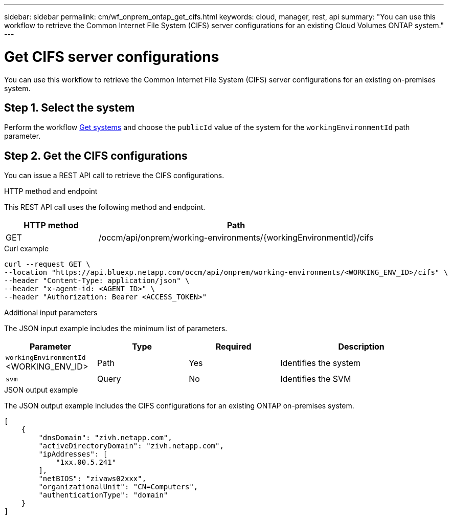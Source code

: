 ---
sidebar: sidebar
permalink: cm/wf_onprem_ontap_get_cifs.html
keywords: cloud, manager, rest, api
summary: "You can use this workflow to retrieve the Common Internet File System (CIFS) server configurations for an existing Cloud Volumes ONTAP system."
---

= Get CIFS server configurations
:hardbreaks:
:nofooter:
:icons: font
:linkattrs:
:imagesdir: ../media/

[.lead]
You can use this workflow to retrieve the Common Internet File System (CIFS) server configurations for an existing on-premises system.

== Step 1. Select the system

Perform the workflow link:wf_onprem_get_wes.html[Get systems] and choose the `publicId` value of the system for the `workingEnvironmentId` path parameter.

== Step 2. Get the CIFS configurations

You can issue a REST API call to retrieve the CIFS configurations.

.HTTP method and endpoint

This REST API call uses the following method and endpoint.

[cols="25,75"*,options="header"]
|===
|HTTP method
|Path
|GET
|/occm/api/onprem/working-environments/{workingEnvironmentId}/cifs
|===

.Curl example
[source,curl]
curl --request GET \
--location "https://api.bluexp.netapp.com/occm/api/onprem/working-environments/<WORKING_ENV_ID>/cifs" \
--header "Content-Type: application/json" \
--header "x-agent-id: <AGENT_ID>" \
--header "Authorization: Bearer <ACCESS_TOKEN>"

.Additional input parameters

The JSON input example includes the minimum list of parameters.

[cols="25,25, 25, 45"*,options="header"]
|===
|Parameter
|Type
|Required
|Description
|`workingEnvironmentId` <WORKING_ENV_ID> |Path |Yes |Identifies the system 
|`svm` |Query |No |Identifies the SVM
|===

.JSON output example

The JSON output example includes the CIFS configurations for an existing ONTAP on-premises system.

----
[
    {
        "dnsDomain": "zivh.netapp.com",
        "activeDirectoryDomain": "zivh.netapp.com",
        "ipAddresses": [
            "1xx.00.5.241"
        ],
        "netBIOS": "zivaws02xxx",
        "organizationalUnit": "CN=Computers",
        "authenticationType": "domain"
    }
]
----

